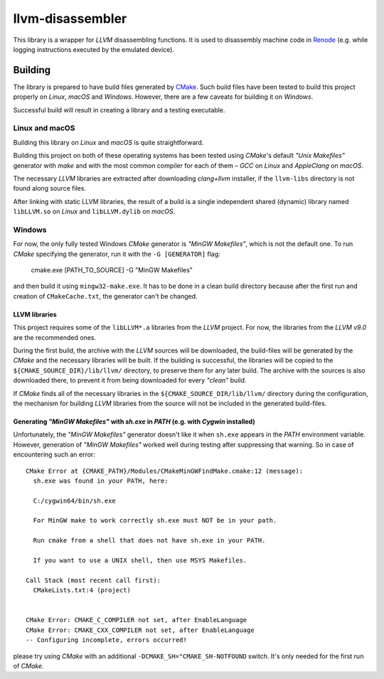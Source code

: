 llvm-disassembler
=================

This library is a wrapper for *LLVM* disassembling functions.
It is used to disassembly machine code in `Renode <https://renode.io>`_ (e.g. while logging instructions executed by the emulated device).

Building
--------

The library is prepared to have build files generated by `CMake <https://cmake.org/>`_.
Such build files have been tested to build this project properly on *Linux*, *macOS* and *Windows*.
However, there are a few caveats for building it on *Windows*.

Successful build will result in creating a library and a testing executable.

Linux and macOS
+++++++++++++++

Building this library on *Linux* and *macOS* is quite straightforward.

Building this project on both of these operating systems has been tested using *CMake*'s default *"Unix Makefiles"* generator with *make* and with the most common compiler for each of them – *GCC* on *Linux* and *AppleClang* on *macOS*.

The necessary *LLVM* libraries are extracted after downloading *clang+llvm* installer, if the ``llvm-libs`` directory is not found along source files.

After linking with static LLVM libraries, the result of a build is a single independent shared (dynamic) library named ``libLLVM.so`` on *Linux* and ``libLLVM.dylib`` on *macOS*.

Windows
+++++++

For now, the only fully tested Windows *CMake* generator is *"MinGW Makefiles"*, which is not the default one.
To run *CMake* specifying the generator, run it with the ``-G [GENERATOR]`` flag:

	cmake.exe [PATH_TO_SOURCE] -G "MinGW Makefiles"

and then build it using ``mingw32-make.exe``.
It has to be done in a clean build directory because after the first run and creation of ``CMakeCache.txt``, the generator can't be changed.

LLVM libraries
^^^^^^^^^^^^

This project requires some of the ``libLLVM*.a`` libraries from the *LLVM* project.
For now, the libraries from the *LLVM v9.0* are the recommended ones.

During the first build, the archive with the *LLVM* sources will be downloaded, the build-files will be generated by the *CMake* and the necessary libraries will be built.
If the building is successful, the libraries will be copied to the ``${CMAKE_SOURCE_DIR}/lib/llvm/`` directory, to preserve them for any later build.
The archive with the sources is also downloaded there, to prevent it from being downloaded for every *"clean"* build.

If *CMake* finds all of the necessary libraries in the ``${CMAKE_SOURCE_DIR/lib/llvm/`` directory during the configuration, the mechanism for building *LLVM* libraries from the source will not be included in the generated build-files.

Generating *"MinGW Makefiles"* with *sh.exe* in *PATH* (e.g. with *Cygwin* installed)
^^^^^^^^^^^^^^^^^^^^^^^^^^^^^^^^^^^^^^^^^^^^^^^^^^^^^^^^^^^^^^^^^^^^^^^^^^^^^^^^^^^^^

Unfortunately, the *"MinGW Makefiles"* generator doesn't like it when ``sh.exe`` appears in the *PATH* environment variable.
However, generation of *"MinGW Makefiles"* worked well during testing after suppressing that warning.
So in case of encountering such an error::

        CMake Error at {CMAKE_PATH}/Modules/CMakeMinGWFindMake.cmake:12 (message):
          sh.exe was found in your PATH, here:

          C:/cygwin64/bin/sh.exe

          For MinGW make to work correctly sh.exe must NOT be in your path.

          Run cmake from a shell that does not have sh.exe in your PATH.

          If you want to use a UNIX shell, then use MSYS Makefiles.

        Call Stack (most recent call first):
          CMakeLists.txt:4 (project)


        CMake Error: CMAKE_C_COMPILER not set, after EnableLanguage
        CMake Error: CMAKE_CXX_COMPILER not set, after EnableLanguage
        -- Configuring incomplete, errors occurred!

please try using *CMake* with an additional ``-DCMAKE_SH="CMAKE_SH-NOTFOUND`` switch.
It's only needed for the first run of *CMake*.
